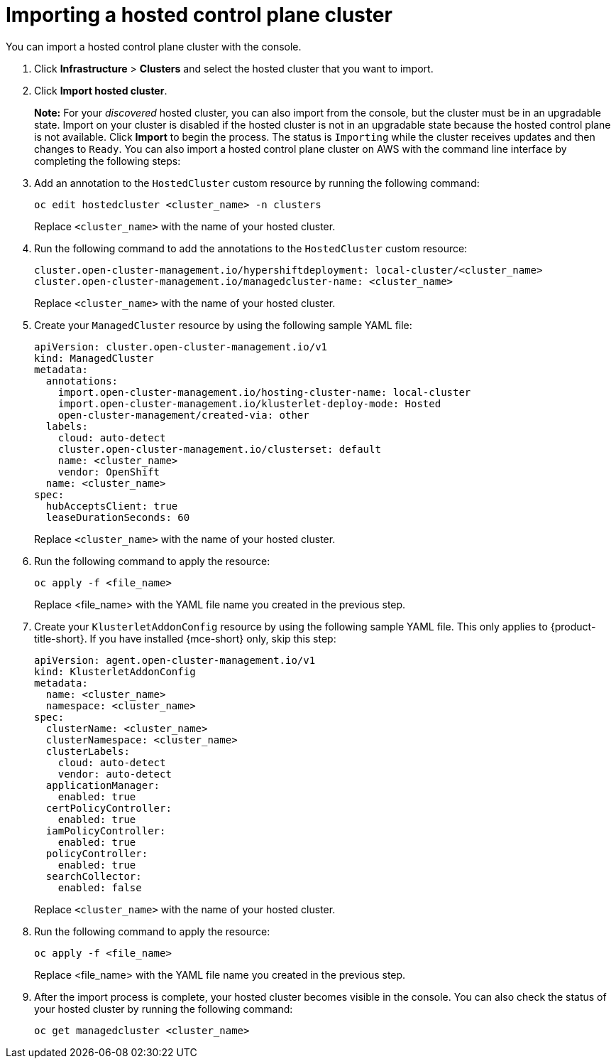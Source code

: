 [#importing-hosted-cluster-aws]
= Importing a hosted control plane cluster

You can import a hosted control plane cluster with the console.

. Click *Infrastructure* > *Clusters* and select the hosted cluster that you want to import.

. Click *Import hosted cluster*.

+
*Note:* For your _discovered_ hosted cluster, you can also import from the console, but the cluster must be in an upgradable state. Import on your cluster is disabled if the hosted cluster is not in an upgradable state because the hosted control plane is not available. Click *Import* to begin the process. The status is `Importing` while the cluster receives updates and then changes to `Ready`.
//lahinson - july 2023 - check reference to cli here
You can also import a hosted control plane cluster on AWS with the command line interface by completing the following steps:

. Add an annotation to the `HostedCluster` custom resource by running the following command:

+
----
oc edit hostedcluster <cluster_name> -n clusters
----

+
Replace `<cluster_name>` with the name of your hosted cluster.

. Run the following command to add the annotations to the `HostedCluster` custom resource:

+
----
cluster.open-cluster-management.io/hypershiftdeployment: local-cluster/<cluster_name>
cluster.open-cluster-management.io/managedcluster-name: <cluster_name>
----

+
Replace `<cluster_name>` with the name of your hosted cluster.

. Create your `ManagedCluster` resource by using the following sample YAML file:

+
[source,yaml]
----
apiVersion: cluster.open-cluster-management.io/v1
kind: ManagedCluster
metadata:  
  annotations:    
    import.open-cluster-management.io/hosting-cluster-name: local-cluster    
    import.open-cluster-management.io/klusterlet-deploy-mode: Hosted
    open-cluster-management/created-via: other  
  labels:    
    cloud: auto-detect    
    cluster.open-cluster-management.io/clusterset: default    
    name: <cluster_name>  
    vendor: OpenShift  
  name: <cluster_name>
spec:  
  hubAcceptsClient: true  
  leaseDurationSeconds: 60
----

+
Replace `<cluster_name>` with the name of your hosted cluster.

. Run the following command to apply the resource:

+
----
oc apply -f <file_name>
----

+
Replace <file_name> with the YAML file name you created in the previous step.

. Create your `KlusterletAddonConfig` resource by using the following sample YAML file. This only applies to {product-title-short}. If you have installed {mce-short} only, skip this step:

+
[source,yaml]
----
apiVersion: agent.open-cluster-management.io/v1
kind: KlusterletAddonConfig
metadata:
  name: <cluster_name>
  namespace: <cluster_name>
spec:
  clusterName: <cluster_name>
  clusterNamespace: <cluster_name>
  clusterLabels:
    cloud: auto-detect
    vendor: auto-detect
  applicationManager:
    enabled: true
  certPolicyController:
    enabled: true
  iamPolicyController:
    enabled: true
  policyController:
    enabled: true
  searchCollector:
    enabled: false
----

+
Replace `<cluster_name>` with the name of your hosted cluster.

. Run the following command to apply the resource:

+
----
oc apply -f <file_name>
----

+
Replace <file_name> with the YAML file name you created in the previous step.

. After the import process is complete, your hosted cluster becomes visible in the console. You can also check the status of your hosted cluster by running the following command:

+
----
oc get managedcluster <cluster_name>
----
